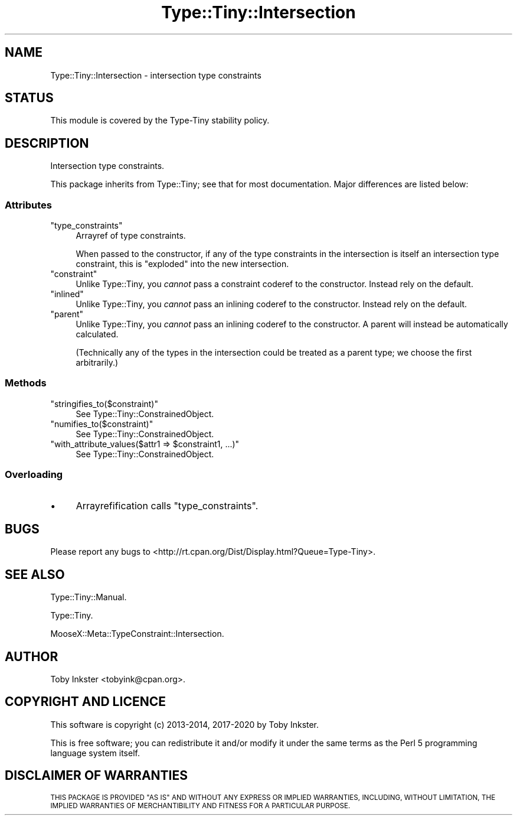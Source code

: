 .\" Automatically generated by Pod::Man 4.14 (Pod::Simple 3.41)
.\"
.\" Standard preamble:
.\" ========================================================================
.de Sp \" Vertical space (when we can't use .PP)
.if t .sp .5v
.if n .sp
..
.de Vb \" Begin verbatim text
.ft CW
.nf
.ne \\$1
..
.de Ve \" End verbatim text
.ft R
.fi
..
.\" Set up some character translations and predefined strings.  \*(-- will
.\" give an unbreakable dash, \*(PI will give pi, \*(L" will give a left
.\" double quote, and \*(R" will give a right double quote.  \*(C+ will
.\" give a nicer C++.  Capital omega is used to do unbreakable dashes and
.\" therefore won't be available.  \*(C` and \*(C' expand to `' in nroff,
.\" nothing in troff, for use with C<>.
.tr \(*W-
.ds C+ C\v'-.1v'\h'-1p'\s-2+\h'-1p'+\s0\v'.1v'\h'-1p'
.ie n \{\
.    ds -- \(*W-
.    ds PI pi
.    if (\n(.H=4u)&(1m=24u) .ds -- \(*W\h'-12u'\(*W\h'-12u'-\" diablo 10 pitch
.    if (\n(.H=4u)&(1m=20u) .ds -- \(*W\h'-12u'\(*W\h'-8u'-\"  diablo 12 pitch
.    ds L" ""
.    ds R" ""
.    ds C` ""
.    ds C' ""
'br\}
.el\{\
.    ds -- \|\(em\|
.    ds PI \(*p
.    ds L" ``
.    ds R" ''
.    ds C`
.    ds C'
'br\}
.\"
.\" Escape single quotes in literal strings from groff's Unicode transform.
.ie \n(.g .ds Aq \(aq
.el       .ds Aq '
.\"
.\" If the F register is >0, we'll generate index entries on stderr for
.\" titles (.TH), headers (.SH), subsections (.SS), items (.Ip), and index
.\" entries marked with X<> in POD.  Of course, you'll have to process the
.\" output yourself in some meaningful fashion.
.\"
.\" Avoid warning from groff about undefined register 'F'.
.de IX
..
.nr rF 0
.if \n(.g .if rF .nr rF 1
.if (\n(rF:(\n(.g==0)) \{\
.    if \nF \{\
.        de IX
.        tm Index:\\$1\t\\n%\t"\\$2"
..
.        if !\nF==2 \{\
.            nr % 0
.            nr F 2
.        \}
.    \}
.\}
.rr rF
.\" ========================================================================
.\"
.IX Title "Type::Tiny::Intersection 3"
.TH Type::Tiny::Intersection 3 "2020-10-28" "perl v5.32.0" "User Contributed Perl Documentation"
.\" For nroff, turn off justification.  Always turn off hyphenation; it makes
.\" way too many mistakes in technical documents.
.if n .ad l
.nh
.SH "NAME"
Type::Tiny::Intersection \- intersection type constraints
.SH "STATUS"
.IX Header "STATUS"
This module is covered by the
Type-Tiny stability policy.
.SH "DESCRIPTION"
.IX Header "DESCRIPTION"
Intersection type constraints.
.PP
This package inherits from Type::Tiny; see that for most documentation.
Major differences are listed below:
.SS "Attributes"
.IX Subsection "Attributes"
.ie n .IP """type_constraints""" 4
.el .IP "\f(CWtype_constraints\fR" 4
.IX Item "type_constraints"
Arrayref of type constraints.
.Sp
When passed to the constructor, if any of the type constraints in the
intersection is itself an intersection type constraint, this is \*(L"exploded\*(R"
into the new intersection.
.ie n .IP """constraint""" 4
.el .IP "\f(CWconstraint\fR" 4
.IX Item "constraint"
Unlike Type::Tiny, you \fIcannot\fR pass a constraint coderef to the constructor.
Instead rely on the default.
.ie n .IP """inlined""" 4
.el .IP "\f(CWinlined\fR" 4
.IX Item "inlined"
Unlike Type::Tiny, you \fIcannot\fR pass an inlining coderef to the constructor.
Instead rely on the default.
.ie n .IP """parent""" 4
.el .IP "\f(CWparent\fR" 4
.IX Item "parent"
Unlike Type::Tiny, you \fIcannot\fR pass an inlining coderef to the constructor.
A parent will instead be automatically calculated.
.Sp
(Technically any of the types in the intersection could be treated as a
parent type; we choose the first arbitrarily.)
.SS "Methods"
.IX Subsection "Methods"
.ie n .IP """stringifies_to($constraint)""" 4
.el .IP "\f(CWstringifies_to($constraint)\fR" 4
.IX Item "stringifies_to($constraint)"
See Type::Tiny::ConstrainedObject.
.ie n .IP """numifies_to($constraint)""" 4
.el .IP "\f(CWnumifies_to($constraint)\fR" 4
.IX Item "numifies_to($constraint)"
See Type::Tiny::ConstrainedObject.
.ie n .IP """with_attribute_values($attr1 => $constraint1, ...)""" 4
.el .IP "\f(CWwith_attribute_values($attr1 => $constraint1, ...)\fR" 4
.IX Item "with_attribute_values($attr1 => $constraint1, ...)"
See Type::Tiny::ConstrainedObject.
.SS "Overloading"
.IX Subsection "Overloading"
.IP "\(bu" 4
Arrayrefification calls \f(CW\*(C`type_constraints\*(C'\fR.
.SH "BUGS"
.IX Header "BUGS"
Please report any bugs to
<http://rt.cpan.org/Dist/Display.html?Queue=Type\-Tiny>.
.SH "SEE ALSO"
.IX Header "SEE ALSO"
Type::Tiny::Manual.
.PP
Type::Tiny.
.PP
MooseX::Meta::TypeConstraint::Intersection.
.SH "AUTHOR"
.IX Header "AUTHOR"
Toby Inkster <tobyink@cpan.org>.
.SH "COPYRIGHT AND LICENCE"
.IX Header "COPYRIGHT AND LICENCE"
This software is copyright (c) 2013\-2014, 2017\-2020 by Toby Inkster.
.PP
This is free software; you can redistribute it and/or modify it under
the same terms as the Perl 5 programming language system itself.
.SH "DISCLAIMER OF WARRANTIES"
.IX Header "DISCLAIMER OF WARRANTIES"
\&\s-1THIS PACKAGE IS PROVIDED \*(L"AS IS\*(R" AND WITHOUT ANY EXPRESS OR IMPLIED
WARRANTIES, INCLUDING, WITHOUT LIMITATION, THE IMPLIED WARRANTIES OF
MERCHANTIBILITY AND FITNESS FOR A PARTICULAR PURPOSE.\s0
